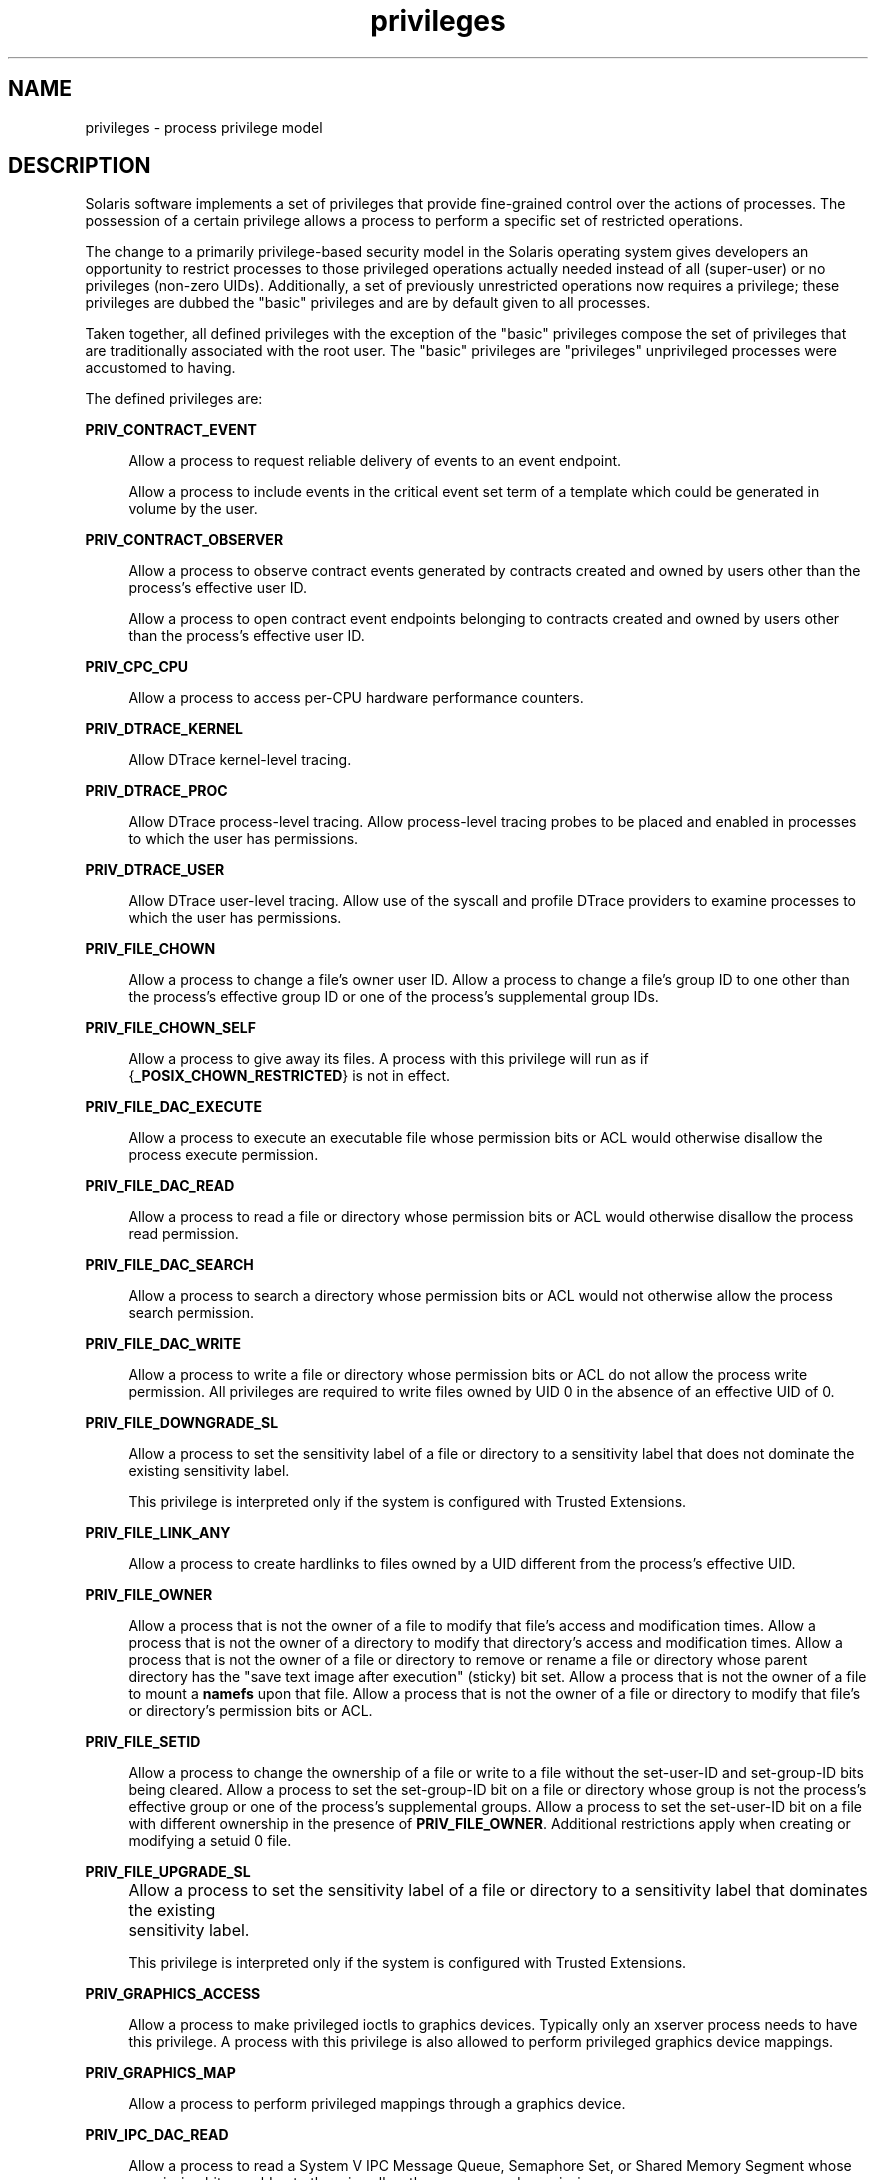 '\" te
.\" CDDL HEADER START
.\"
.\" The contents of this file are subject to the terms of the
.\" Common Development and Distribution License (the "License").  
.\" You may not use this file except in compliance with the License.
.\"
.\" You can obtain a copy of the license at usr/src/OPENSOLARIS.LICENSE
.\" or http://www.opensolaris.org/os/licensing.
.\" See the License for the specific language governing permissions
.\" and limitations under the License.
.\"
.\" When distributing Covered Code, include this CDDL HEADER in each
.\" file and include the License file at usr/src/OPENSOLARIS.LICENSE.
.\" If applicable, add the following below this CDDL HEADER, with the
.\" fields enclosed by brackets "[]" replaced with your own identifying
.\" information: Portions Copyright [yyyy] [name of copyright owner]
.\"
.\" CDDL HEADER END
.\" Copyright (c) 2007, Sun Microsystems, Inc. All Rights Reserved.
.TH privileges 5 "23 Apr 2007" "SunOS 5.11" "Standards, Environments, and Macros"
.SH NAME
privileges \- process privilege model
.SH DESCRIPTION
.LP
Solaris software implements a set of privileges that provide fine-grained control over the actions of processes. The possession of a certain privilege allows a process to perform a specific set of restricted operations.
.LP
The change to a primarily privilege-based security model in the Solaris operating system gives developers an opportunity to restrict processes to those privileged operations actually needed instead of all (super-user) or no privileges (non-zero UIDs). Additionally, a set of previously unrestricted
operations now requires a privilege; these privileges are dubbed the "basic" privileges and are by default given to all processes.
.LP
Taken together, all defined privileges with the exception of the "basic" privileges compose the set of privileges that are traditionally associated with the root user. The "basic" privileges are "privileges" unprivileged processes were accustomed to having.
.LP
The defined privileges are:
.sp
.ne 2
.mk
.na
\fB\fBPRIV_CONTRACT_EVENT\fR\fR
.ad
.sp .6
.RS 4n
Allow a process to request reliable delivery of events to an event endpoint.
.sp
Allow a process to include events in the critical event set term of a template which could be generated in volume by the user.
.RE

.sp
.ne 2
.mk
.na
\fB\fBPRIV_CONTRACT_OBSERVER\fR\fR
.ad
.sp .6
.RS 4n
Allow a process to observe contract events generated by contracts created and owned by users other than the process's effective user ID.
.sp
Allow a process to open contract event endpoints belonging to contracts created and owned by users other than the process's effective user ID.
.RE

.sp
.ne 2
.mk
.na
\fB\fBPRIV_CPC_CPU\fR\fR
.ad
.sp .6
.RS 4n
Allow a process to access per-CPU hardware performance counters.
.RE

.sp
.ne 2
.mk
.na
\fB\fBPRIV_DTRACE_KERNEL\fR\fR
.ad
.sp .6
.RS 4n
Allow DTrace kernel-level tracing.
.RE

.sp
.ne 2
.mk
.na
\fB\fBPRIV_DTRACE_PROC\fR\fR
.ad
.sp .6
.RS 4n
Allow DTrace process-level tracing. Allow process-level tracing probes to be placed and enabled in processes to which the user has permissions.
.RE

.sp
.ne 2
.mk
.na
\fB\fBPRIV_DTRACE_USER\fR\fR
.ad
.sp .6
.RS 4n
Allow DTrace user-level tracing. Allow use of the syscall and profile DTrace providers to examine processes to which the user has permissions.
.RE

.sp
.ne 2
.mk
.na
\fB\fBPRIV_FILE_CHOWN\fR\fR
.ad
.sp .6
.RS 4n
Allow a process to change a file's owner user ID. Allow a process to change a file's group ID to one other than the process's effective group ID or one of the process's supplemental group IDs.
.RE

.sp
.ne 2
.mk
.na
\fB\fBPRIV_FILE_CHOWN_SELF\fR\fR
.ad
.sp .6
.RS 4n
Allow a process to give away its files. A process with this privilege will run as if {\fB_POSIX_CHOWN_RESTRICTED\fR} is not in effect.
.RE

.sp
.ne 2
.mk
.na
\fB\fBPRIV_FILE_DAC_EXECUTE\fR\fR
.ad
.sp .6
.RS 4n
Allow a process to execute an executable file whose permission bits or ACL would otherwise disallow the process execute permission.
.RE

.sp
.ne 2
.mk
.na
\fB\fBPRIV_FILE_DAC_READ\fR\fR
.ad
.sp .6
.RS 4n
Allow a process to read a file or directory whose permission bits or ACL would otherwise disallow the process read permission.
.RE

.sp
.ne 2
.mk
.na
\fB\fBPRIV_FILE_DAC_SEARCH\fR\fR
.ad
.sp .6
.RS 4n
Allow a process to search a directory whose permission bits or ACL would not otherwise allow the process search permission.
.RE

.sp
.ne 2
.mk
.na
\fB\fBPRIV_FILE_DAC_WRITE\fR\fR
.ad
.sp .6
.RS 4n
Allow a process to write a file or directory whose permission bits or ACL do not allow the process write permission. All privileges are required to write files owned by UID 0 in the absence of an effective UID of 0.
.RE

.sp
.ne 2
.mk
.na
\fB\fBPRIV_FILE_DOWNGRADE_SL\fR\fR
.ad
.sp .6
.RS 4n
Allow a process to set the sensitivity label of a file or directory to a sensitivity label that does not dominate the existing sensitivity label.
.sp
This privilege is interpreted only if the system is configured with Trusted Extensions.
.RE

.sp
.ne 2
.mk
.na
\fB\fBPRIV_FILE_LINK_ANY\fR\fR
.ad
.sp .6
.RS 4n
Allow a process to create hardlinks to files owned by a UID different from the process's effective UID.
.RE

.sp
.ne 2
.mk
.na
\fB\fBPRIV_FILE_OWNER\fR\fR
.ad
.sp .6
.RS 4n
Allow a process that is not the owner of a file to modify that file's access and modification times. Allow a process that is not the owner of a directory to modify that directory's access and modification times. Allow a process that is not the owner of a file or directory to remove
or rename a file or directory whose parent directory has the "save text image after execution" (sticky) bit set. Allow a process that is not the owner of a file to mount a \fBnamefs\fR upon that file. Allow a process that is not the owner of a file or directory to modify
that file's or directory's permission bits or ACL.
.RE

.sp
.ne 2
.mk
.na
\fB\fBPRIV_FILE_SETID\fR\fR
.ad
.sp .6
.RS 4n
Allow a process to change the ownership of a file or write to a file without the set-user-ID and set-group-ID bits being cleared. Allow a process to set the set-group-ID bit on a file or directory whose group is not the process's effective group or one of the process's supplemental
groups. Allow a process to set the set-user-ID bit on a file with different ownership in the presence of \fBPRIV_FILE_OWNER\fR. Additional restrictions apply when creating or modifying a setuid 0 file.
.RE

.sp
.ne 2
.mk
.na
\fB\fBPRIV_FILE_UPGRADE_SL\fR\fR
.ad
.sp .6
.RS 4n
Allow a process to set the sensitivity label of a file or directory to a sensitivity label that dominates the existing	sensitivity label.
.sp
This privilege is interpreted only if the system is configured with Trusted Extensions.
.RE

.sp
.ne 2
.mk
.na
\fB\fBPRIV_GRAPHICS_ACCESS\fR\fR
.ad
.sp .6
.RS 4n
Allow a process to make privileged ioctls to graphics devices. Typically only an xserver process needs to have this privilege. A process with this privilege is also allowed to perform privileged graphics device mappings.
.RE

.sp
.ne 2
.mk
.na
\fB\fBPRIV_GRAPHICS_MAP\fR\fR
.ad
.sp .6
.RS 4n
Allow a process to perform privileged mappings through a graphics device.
.RE

.sp
.ne 2
.mk
.na
\fB\fBPRIV_IPC_DAC_READ\fR\fR
.ad
.sp .6
.RS 4n
Allow a process to read a System V IPC Message Queue, Semaphore Set, or Shared Memory Segment whose permission bits would not otherwise allow the process read permission.
.RE

.sp
.ne 2
.mk
.na
\fB\fBPRIV_IPC_DAC_WRITE\fR\fR
.ad
.sp .6
.RS 4n
Allow a process to write a System V IPC Message Queue, Semaphore Set, or Shared Memory Segment whose permission bits would not otherwise allow the process write permission.
.RE

.sp
.ne 2
.mk
.na
\fB\fBPRIV_IPC_OWNER\fR\fR
.ad
.sp .6
.RS 4n
Allow a process that is not the owner of a System V IPC Message Queue, Semaphore Set, or Shared Memory Segment to remove, change ownership of, or change permission bits of the Message Queue, Semaphore Set, or Shared Memory Segment.
.RE

.sp
.ne 2
.mk
.na
\fB\fBPRIV_NET_BINDMLP\fR\fR
.ad
.sp .6
.RS 4n
Allow a process to bind to a port that is configured as a multi-level port (MLP) for the process's zone. This privilege applies to both shared address and zone-specific address MLPs. See \fBtnzonecfg\fR(\fB4\fR) from the Trusted Extensions manual pages
for information on configuring MLP ports.
.sp
This privilege is interpreted only if the system is configured with Trusted Extensions.
.RE

.sp
.ne 2
.mk
.na
\fB\fBPRIV_NET_ICMPACCESS\fR\fR
.ad
.sp .6
.RS 4n
Allow a process to send and receive ICMP packets.
.RE

.sp
.ne 2
.mk
.na
\fB\fBPRIV_NET_MAC_AWARE\fR\fR
.ad
.sp .6
.RS 4n
Allow a process to set the \fBNET_MAC_AWARE\fR process flag by using \fBsetpflags\fR(2). This privilege also allows a process to set
the \fBSO_MAC_EXEMPT\fR socket option by using \fBsetsockopt\fR(3SOCKET). The \fBNET_MAC_AWARE\fR process flag and the \fBSO_MAC_EXEMPT\fR socket option both allow a local process to communicate with an unlabeled peer if the local process's label dominates the peer's default label, or if the local process runs in the global zone.
.sp
This privilege is interpreted only if the system is configured with Trusted Extensions.
.RE

.sp
.ne 2
.mk
.na
\fB\fBPRIV_NET_PRIVADDR\fR\fR
.ad
.sp .6
.RS 4n
Allow a process to bind to a privileged port number. The privilege port numbers are 1-1023 (the traditional UNIX privileged ports) as well as those ports marked as "\fBudp/tcp_extra_priv_ports\fR" with the exception of the ports reserved for use by NFS.
.RE

.sp
.ne 2
.mk
.na
\fB\fBPRIV_NET_RAWACCESS\fR\fR
.ad
.sp .6
.RS 4n
Allow a process to have direct access to the network layer.
.RE

.sp
.ne 2
.mk
.na
\fB\fBPRIV_PROC_AUDIT\fR\fR
.ad
.sp .6
.RS 4n
Allow a process to generate audit records. Allow a process to get its own audit pre-selection information.
.RE

.sp
.ne 2
.mk
.na
\fB\fBPRIV_PROC_CHROOT\fR\fR
.ad
.sp .6
.RS 4n
Allow a process to change its root directory.
.RE

.sp
.ne 2
.mk
.na
\fB\fBPRIV_PROC_CLOCK_HIGHRES\fR\fR
.ad
.sp .6
.RS 4n
Allow a process to use high resolution timers.
.RE

.sp
.ne 2
.mk
.na
\fB\fBPRIV_PROC_EXEC\fR\fR
.ad
.sp .6
.RS 4n
Allow a process to call \fBexecve\fR(2).
.RE

.sp
.ne 2
.mk
.na
\fB\fBPRIV_PROC_FORK\fR\fR
.ad
.sp .6
.RS 4n
Allow a process to call \fBfork\fR(2), \fBfork1\fR(2), or \fBvfork\fR(2).
.RE

.sp
.ne 2
.mk
.na
\fB\fBPRIV_PROC_INFO\fR\fR
.ad
.sp .6
.RS 4n
Allow a process to examine the status of processes other than those to which it can send signals. Processes that cannot be examined cannot be seen in \fB/proc\fR and appear not to exist.
.RE

.sp
.ne 2
.mk
.na
\fB\fBPRIV_PROC_LOCK_MEMORY\fR\fR
.ad
.sp .6
.RS 4n
Allow a process to lock pages in physical memory.
.RE

.sp
.ne 2
.mk
.na
\fB\fBPRIV_PROC_OWNER\fR\fR
.ad
.sp .6
.RS 4n
Allow a process to send signals to other processes and inspect and modify the process state in other processes, regardless of ownership. When modifying another process, additional restrictions apply: the effective privilege set of the attaching process must be a superset of the
target process's effective, permitted, and inheritable sets; the limit set must be a superset of the target's limit set; if the target process has any UID set to 0 all privilege must be asserted unless the effective UID is 0. Allow a process to bind arbitrary processes to CPUs.
.RE

.sp
.ne 2
.mk
.na
\fB\fBPRIV_PROC_PRIOCNTL\fR\fR
.ad
.sp .6
.RS 4n
Allow a process to elevate its priority above its current level. Allow a process to change its scheduling class to any scheduling class, including the RT class.
.RE

.sp
.ne 2
.mk
.na
\fB\fBPRIV_PROC_SESSION\fR\fR
.ad
.sp .6
.RS 4n
Allow a process to send signals or trace processes outside its session.
.RE

.sp
.ne 2
.mk
.na
\fB\fBPRIV_PROC_SETID\fR\fR
.ad
.sp .6
.RS 4n
Allow a process to set its UIDs at will, assuming UID 0 requires all privileges to be asserted.
.RE

.sp
.ne 2
.mk
.na
\fB\fBPRIV_PROC_TASKID\fR\fR
.ad
.sp .6
.RS 4n
Allow a process to assign a new task ID to the calling process.
.RE

.sp
.ne 2
.mk
.na
\fB\fBPRIV_PROC_ZONE\fR\fR
.ad
.sp .6
.RS 4n
Allow a process to trace or send signals to processes in other zones. See \fBzones\fR(5).
.RE

.sp
.ne 2
.mk
.na
\fB\fBPRIV_SYS_ACCT\fR\fR
.ad
.sp .6
.RS 4n
Allow a process to enable and disable and manage accounting through \fBacct\fR(2).
.RE

.sp
.ne 2
.mk
.na
\fB\fBPRIV_SYS_ADMIN\fR\fR
.ad
.sp .6
.RS 4n
Allow a process to perform system administration tasks such as setting node and domain name and specifying \fBcoreadm\fR(1M) and \fBnscd\fR(1M) settings
.RE

.sp
.ne 2
.mk
.na
\fB\fBPRIV_SYS_AUDIT\fR\fR
.ad
.sp .6
.RS 4n
Allow a process to start the (kernel) audit daemon. Allow a process to view and set audit state (audit user ID, audit terminal ID, audit sessions ID, audit pre-selection mask). Allow a process to turn off and on auditing. Allow a process to configure the audit parameters (cache
and queue sizes, event to class mappings, and policy options).
.RE

.sp
.ne 2
.mk
.na
\fB\fBPRIV_SYS_CONFIG\fR\fR
.ad
.sp .6
.RS 4n
Allow a process to perform various system configuration tasks. Allow filesystem-specific administrative procedures, such as filesystem configuration ioctls, quota calls, creation and deletion of snapshots, and manipulating the PCFS bootsector.
.RE

.sp
.ne 2
.mk
.na
\fB\fBPRIV_SYS_DEVICES\fR\fR
.ad
.sp .6
.RS 4n
Allow a process to create device special files. Allow a process to successfully call a kernel module that calls the kernel \fBdrv_priv\fR(9F) function
to check for allowed access. Allow a process to open the real console device directly. Allow a process to open devices that have been exclusively opened.
.RE

.sp
.ne 2
.mk
.na
\fB\fBPRIV_SYS_IPC_CONFIG\fR\fR
.ad
.sp .6
.RS 4n
Allow a process to increase the size of a System V IPC Message Queue buffer.
.RE

.sp
.ne 2
.mk
.na
\fB\fBPRIV_SYS_LINKDIR\fR\fR
.ad
.sp .6
.RS 4n
Allow a process to unlink and link directories.
.RE

.sp
.ne 2
.mk
.na
\fB\fBPRIV_SYS_MOUNT\fR\fR
.ad
.sp .6
.RS 4n
Allow a process to mount and unmount filesystems that would otherwise be restricted (that is, most filesystems except \fBnamefs\fR). Allow a process to add and remove swap devices.
.RE

.sp
.ne 2
.mk
.na
\fB\fBPRIV_SYS_IP_CONFIG\fR\fR
.ad
.sp .6
.RS 4n
Allow a process to configure a system's network interfaces and routes. Allow a process to configure network parameters for \fBTCP/IP\fR using \fBndd\fR. Allow a process access to otherwise restricted \fBTCP/IP\fR information using \fBndd\fR.
Allow a process to configure \fBIPsec\fR. Allows a process to pop anchored \fBSTREAM\fRs modules with matching \fBzoneid\fR.
.RE

.sp
.ne 2
.mk
.na
\fB\fBPRIV_SYS_NET_CONFIG\fR\fR
.ad
.sp .6
.RS 4n
Allow a process to do all that \fBPRIV_SYS_IP_CONFIG\fR allows, plus the following: push the \fBrpcmod\fR \fBSTREAMS\fR module, \fBINSERT/REMOVE STREAM\fRS modules on locations other than the top of the module stack, and configure
data-links (\fBNICs\fR).
.RE

.sp
.ne 2
.mk
.na
\fB\fBPRIV_SYS_NFS\fR\fR
.ad
.sp .6
.RS 4n
Allow a process to provide NFS service: start NFS kernel threads, perform NFS locking operations, bind to NFS reserved ports: ports 2049 (\fBnfs\fR) and port 4045 (\fBlockd\fR).
.RE

.sp
.ne 2
.mk
.na
\fB\fBPRIV_SYS_RES_CONFIG\fR\fR
.ad
.sp .6
.RS 4n
Allow a process to create and delete processor sets, assign CPUs to processor sets and override the \fBPSET_NOESCAPE\fR property. Allow a process to change the operational status of CPUs in the system using \fBp_online\fR(2). Allow a process to configure filesystem quotas. Allow a process to configure resource pools and bind processes to pools.
.RE

.sp
.ne 2
.mk
.na
\fB\fBPRIV_SYS_RESOURCE\fR\fR
.ad
.sp .6
.RS 4n
Allow a process to exceed the resource limits imposed on it by \fBsetrlimit\fR(2) and \fBsetrctl\fR(2).
.RE

.sp
.ne 2
.mk
.na
\fB\fBPRIV_SYS_SUSER_COMPAT\fR\fR
.ad
.sp .6
.RS 4n
Allow a process to successfully call a third party loadable module that calls the kernel \fBsuser()\fR function to check for allowed access. This privilege exists only for third party loadable module compatibility and is not used by Solaris proper.
.RE

.sp
.ne 2
.mk
.na
\fB\fBPRIV_SYS_TIME\fR\fR
.ad
.sp .6
.RS 4n
Allow a process to manipulate system time using any of the appropriate system calls: \fBstime\fR(2), \fBadjtime\fR(2), and \fBntp_adjtime\fR(2).
.RE

.sp
.ne 2
.mk
.na
\fB\fBPRIV_SYS_TRANS_LABEL\fR\fR
.ad
.sp .6
.RS 4n
Allow a process to translate labels that are not dominated by the process's sensitivity label to and from an external string form.
.sp
This privilege is interpreted only if the system is configured with Trusted Extensions.
.RE

.sp
.ne 2
.mk
.na
\fB\fBPRIV_WIN_COLORMAP\fR\fR
.ad
.sp .6
.RS 4n
Allow a process to override colormap restrictions.
.sp
Allow a process to install or remove colormaps.
.sp
Allow a process to retrieve colormap cell entries allocated by other processes.
.sp
This privilege is interpreted only if the system is configured with Trusted Extensions.
.RE

.sp
.ne 2
.mk
.na
\fB\fBPRIV_WIN_CONFIG\fR\fR
.ad
.sp .6
.RS 4n
Allow a process to configure or destroy resources that are permanently retained by the X server.
.sp
Allow a process to use SetScreenSaver to set the screen saver timeout value
.sp
Allow a process to use ChangeHosts to modify the display access control list.
.sp
Allow a process to use GrabServer.
.sp
Allow a process to use the SetCloseDownMode request that can retain window, pixmap, colormap, property, cursor, font, or graphic context resources.
.sp
This privilege is interpreted only if the system is configured with Trusted Extensions.
.RE

.sp
.ne 2
.mk
.na
\fB\fBPRIV_WIN_DAC_READ\fR\fR
.ad
.sp .6
.RS 4n
Allow a process to read from a window resource that it does not own (has a different user ID).
.sp
This privilege is interpreted only if the system is configured with Trusted Extensions.
.RE

.sp
.ne 2
.mk
.na
\fB\fBPRIV_WIN_DAC_WRITE\fR\fR
.ad
.sp .6
.RS 4n
Allow a process to write to or create a window resource that it does not own (has a different user ID). A newly created window property is created with the window's user ID.
.sp
This privilege is interpreted only if the system is configured with Trusted Extensions.
.RE

.sp
.ne 2
.mk
.na
\fB\fBPRIV_WIN_DEVICES\fR\fR
.ad
.sp .6
.RS 4n
Allow a process to perform operations on window input devices.
.sp
Allow a process to get and set keyboard and pointer controls.
.sp
Allow a process to modify pointer button and key mappings.
.sp
This privilege is interpreted only if the system is configured with Trusted Extensions.
.RE

.sp
.ne 2
.mk
.na
\fB\fBPRIV_WIN_DGA\fR\fR
.ad
.sp .6
.RS 4n
Allow a process to use the direct graphics access (DGA) X protocol extensions. Direct process access to the frame buffer is still required. Thus the process must have MAC and DAC privileges that allow access to the frame buffer, or the frame buffer must be allocated to the process.
.sp
This privilege is interpreted only if the system is configured with Trusted Extensions.
.RE

.sp
.ne 2
.mk
.na
\fB\fBPRIV_WIN_DOWNGRADE_SL\fR\fR
.ad
.sp .6
.RS 4n
Allow a process to set the sensitivity label of a window resource to a sensitivity label that does not dominate the existing sensitivity label.
.sp
This privilege is interpreted only if the system is configured with Trusted Extensions.
.RE

.sp
.ne 2
.mk
.na
\fB\fBPRIV_WIN_FONTPATH\fR\fR
.ad
.sp .6
.RS 4n
Allow a process to set a font path.
.sp
This privilege is interpreted only if the system is configured with Trusted Extensions.
.RE

.sp
.ne 2
.mk
.na
\fB\fBPRIV_WIN_MAC_READ\fR\fR
.ad
.sp .6
.RS 4n
Allow a process to read from a window resource whose sensitivity label is not equal to the process sensitivity label.
.sp
This privilege is interpreted only if the system is configured with Trusted Extensions.
.RE

.sp
.ne 2
.mk
.na
\fB\fBPRIV_WIN_MAC_WRITE\fR\fR
.ad
.sp .6
.RS 4n
Allow a process to create a window resource whose sensitivity label is not equal to the process sensitivity label. A newly created window property is created with the window's sensitivity label.
.sp
This privilege is interpreted only if the system is configured with Trusted Extensions.
.RE

.sp
.ne 2
.mk
.na
\fB\fBPRIV_WIN_SELECTION\fR\fR
.ad
.sp .6
.RS 4n
Allow a process to request inter-window data moves without the intervention of the selection confirmer.
.sp
This privilege is interpreted only if the system is configured with Trusted Extensions.
.RE

.sp
.ne 2
.mk
.na
\fB\fBPRIV_WIN_UPGRADE_SL\fR\fR
.ad
.sp .6
.RS 4n
Allow a process to set the sensitivity label of a window resource to a sensitivity label that dominates the existing sensitivity label.
.sp
This privilege is interpreted only if the system is configured with Trusted Extensions.
.RE

.LP
Of the privileges listed above, the privileges \fBPRIV_FILE_LINK_ANY\fR, \fBPRIV_PROC_INFO\fR, \fBPRIV_PROC_SESSION\fR, \fBPRIV_PROC_FORK\fR and \fBPRIV_PROC_EXEC\fR are considered "basic" privileges. These are
privileges that used to be always available to unprivileged processes. By default, processes still have the basic privileges.
.LP
The privileges \fBPRIV_PROC_SETID\fR and \fBPRIV_PROC_AUDIT\fR must be present in the Limit set (see below) of a process in order for set-uid root \fBexec\fRs to be successful, that is, get an effective UID of 0 and additional privileges.
.LP
The privilege implementation in Solaris extends the process credential with four privilege sets:
.sp
.ne 2
.mk
.na
\fBI, the inheritable set\fR
.ad
.RS 26n
.rt  
The privileges inherited on \fBexec\fR.
.RE

.sp
.ne 2
.mk
.na
\fBP, the permitted set\fR
.ad
.RS 26n
.rt  
The maximum set of privileges for the process.
.RE

.sp
.ne 2
.mk
.na
\fBE, the effective set\fR
.ad
.RS 26n
.rt  
The privileges currently in effect.
.RE

.sp
.ne 2
.mk
.na
\fBL, the limit set\fR
.ad
.RS 26n
.rt  
The upper bound of the privileges a process and its offspring can obtain. Changes to L take effect on the next \fBexec\fR.
.RE

.LP
The sets I, P and E are typically identical to the basic set of privileges for unprivileged processes. The limit set is typically the full set of privileges.
.LP
Each process has a Privilege Awareness State (PAS) that can take the value PA (privilege-aware) and NPA (not-PA). PAS is a transitional mechanism that allows a choice between full compatibility with the old superuser model and completely ignoring the effective UID.
.LP
To facilitate the discussion, we introduce the notion of "observed effective set" (oE) and "observed permitted set" (oP) and the implementation sets iE and iP.
.LP
A process becomes privilege-aware either by manipulating the effective, permitted, or limit privilege sets through \fBsetppriv\fR(2) or by using \fBsetpflags\fR(2). In all cases, oE and oP are invariant in the process of becoming privilege-aware. In the process of becoming privilege-aware, the following assignments
take place:
.sp
.in +2
.nf
iE = oE
iP = oP
.fi
.in -2

.LP
When a process is privilege-aware, oE and oP are invariant under UID changes. When a process is not privilege-aware, oE and oP are observed as follows:
.sp
.in +2
.nf
oE = euid == 0 ? L : iE
oP = (euid == 0 || ruid == 0 || suid == 0) ? L : iP
.fi
.in -2

.LP
When a non-privilege-aware process has an effective UID of 0, it can exercise the privileges contained in its limit set, the upper bound of its privileges. If a non-privilege-aware process has any of the UIDs 0, it will appear to be capable of potentially exercising all privileges in L.
.LP
It is possible for a process to return to the non-privilege aware state using \fBsetpflags()\fR. The kernel will always attempt this on \fBexec\fR(2).
This operation is permitted only if the following conditions are met:
.RS +4
.TP
.ie t \(bu
.el o
If any of the UIDs is equal to 0, P must be equal to L.
.RE
.RS +4
.TP
.ie t \(bu
.el o
If the effective UID is equal to 0, E must be equal to L.
.RE
.LP
When a process gives up privilege awareness, the following assignments take place:
.sp
.in +2
.nf
if (euid == 0) iE = L & I
if (any uid == 0) iP = L & I
.fi
.in -2

.LP
The privileges that do not have a UID of 0 will be the inheritable set of the process restricted by the limit set.
.LP
Only privileges in the process's (observed) effective privilege set allow the process to perform restricted operations. A process can use any of the privilege manipulation functions to add or remove privileges from the privilege sets. Privileges can be removed always. Only privileges found
in the permitted set can be added to the effective and inheritable set. The limit set cannot grow. The inheritable set can be larger than the permitted set.
.LP
When a process performs an \fBexec\fR(2), the kernel will first try to relinquish privilege awareness before making the following privilege set modifications:
.sp
.in +2
.nf
E' = P' = I' = L & I
L is unchanged
.fi
.in -2

.LP
If a process has not manipulated its privileges, the privilege sets effectively remain the same, as E, P and I are already identical.
.LP
The limit set is enforced at \fBexec\fR time.
.LP
To run a non-privilege-aware application in a backward-compatible manner, a privilege-aware application should start the non-privilege-aware application with I=basic.
.LP
For most privileges, absence of the privilege simply results in a failure. In some instances, the absense of a privilege can cause system calls to behave differently. In other instances, the removal of a privilege can force a set-uid application to seriously malfunction. Privileges of this
type are considered "unsafe". When a process is lacking any of the unsafe privileges from its limit set, the system will not honor the set-uid bit of set-uid root applications. The following unsafe privileges have been identified: \fBproc_setid\fR, \fBsys_resource\fR and \fBproc_audit\fR.
.SS "Privilege Escalation"
.LP
In certain circumstances, a single privilege could lead to a process gaining one or more additional privileges that were not explicitly granted to that process. To prevent such an escalation of privileges, the security policy will require explicit permission for those additional privileges.
.LP
Common examples of escalation are those mechanisms that allow modification of system resources through "raw'' interfaces; for example, changing kernel data structures through \fB/dev/kmem\fR or changing files through \fB/dev/dsk/*\fR. Escalation also occurs
when a process controls processes with more privileges than the controlling process. A special case of this is manipulating or creating objects owned by UID 0 or trying to obtain UID 0 using \fBsetuid\fR(2). The special treatment of UID 0 is needed because the UID 0 owns all system configuration files and ordinary file protection mechanisms allow processes with UID 0 to modify the system configuration. With appropriate file modifications, a given process running
with an effective UID of 0 can gain all privileges.
.LP
In situations where a process might obtain UID 0, the security policy requires additional privileges, up to the full set of privileges. Such restrictions could be relaxed or removed at such time as additional mechanisms for protection of system files became available. There are no such mechanisms
in the current Solaris release.
.LP
The use of UID 0 processes should be limited as much as possible. They should be replaced with programs running under a different UID but with exactly the privileges they need.
.LP
Daemons that never need to \fBexec\fR subprocesses should remove the \fBPRIV_PROC_EXEC\fR privilege from their permitted and limit sets.
.SS "Assigned Privileges and Safeguards"
.LP
When privileges are assigned to a user, the system administrator could give that user more powers than intended. The administrator should consider whether safeguards are needed. For example, if the \fBPRIV_PROC_LOCK_MEMORY\fR privilege is given to a user, the administrator should
consider setting the \fBproject.max-locked-memory\fR resource control as well, to prevent that user from locking all memory.
.SS "Privilege Debugging"
.LP
When a system call fails with a permission error, it is not always immediately obvious what caused the problem. To debug such a problem, you can use a tool called \fIprivilege debugging\fR. When privilege debugging is enabled for a process, the kernel reports missing privileges
on the controlling terminal of the process. (Enable debugging for a process with the \fB-D\fR option of \fBppriv\fR(1).) Additionally, the administrator can
enable system-wide privilege debugging by setting the \fBsystem\fR(4) variable \fBpriv_debug\fR using:
.sp
.in +2
.nf
set priv_debug = 1
.fi
.in -2

.LP
On a running system, you can use \fBmdb\fR(1) to change this variable.
.SS "Privilege Administration"
.LP
The Solaris Management Console (see \fBsmc\fR(1M)) is the preferred method of modifying privileges for a command. Use \fBusermod\fR(1M) or \fBsmrole\fR(1M) to assign privileges to or modify privileges for, respectively,
a user or a role. Use \fBppriv\fR(1) to enumerate the privileges supported on a system and \fBtruss\fR(1) to determine which privileges a program requires.
.SH SEE ALSO
.LP
\fBmdb\fR(1), \fBppriv\fR(1), \fBadd_drv\fR(1M), \fBifconfig\fR(1M), \fBlockd\fR(1M), \fBnfsd\fR(1M), \fBrem_drv\fR(1M), \fBupdate_drv\fR(1M), \fBIntro\fR(2), \fBaccess\fR(2), \fBacct\fR(2), \fBacl\fR(2), \fBadjtime\fR(2), \fBaudit\fR(2), \fBauditon\fR(2), \fBauditsvc\fR(2), \fBchmod\fR(2), \fBchown\fR(2), \fBchroot\fR(2), \fBcreat\fR(2), \fBexec\fR(2), \fBfcntl\fR(2), \fBfork\fR(2), \fBfpathconf\fR(2), \fBgetacct\fR(2), \fBgetpflags\fR(2), \fBgetppriv\fR(2), \fBgetsid\fR(2), \fBkill\fR(2), \fBlink\fR(2), \fBmemcntl\fR(2), \fBmknod\fR(2), \fBmount\fR(2), \fBmsgctl\fR(2), \fBnice\fR(2), \fBntp_adjtime\fR(2), \fBopen\fR(2), \fBp_online\fR(2), \fBpriocntl\fR(2), \fBpriocntlset\fR(2), \fBprocessor_bind\fR(2), \fBpset_bind\fR(2), \fBpset_create\fR(2), \fBreadlink\fR(2), \fBresolvepath\fR(2), \fBrmdir\fR(2), \fBsemctl\fR(2), \fBsetauid\fR(2), \fBsetegid\fR(2), \fBseteuid\fR(2), \fBsetgid\fR(2), \fBsetgroups\fR(2), \fBsetpflags\fR(2), \fBsetppriv\fR(2), \fBsetrctl\fR(2), \fBsetregid\fR(2), \fBsetreuid\fR(2), \fBsetrlimit\fR(2), \fBsettaskid\fR(2), \fBsetuid\fR(2), \fBshmctl\fR(2), \fBshmget\fR(2), \fBshmop\fR(2), \fBsigsend\fR(2), \fBstat\fR(2), \fBstatvfs\fR(2), \fBstime\fR(2), \fBswapctl\fR(2), \fBsysinfo\fR(2), \fBuadmin\fR(2), \fBulimit\fR(2), \fBumount\fR(2), \fBunlink\fR(2), \fButime\fR(2), \fButimes\fR(2), \fBbind\fR(3SOCKET), \fBdoor_ucred\fR(3C), \fBpriv_addset\fR(3C), \fBpriv_set\fR(3C), \fBpriv_getbyname\fR(3C), \fBpriv_getbynum\fR(3C), \fBpriv_set_to_str\fR(3C), \fBpriv_str_to_set\fR(3C), \fBsocket\fR(3SOCKET), \fBt_bind\fR(3NSL), \fBtimer_create\fR(3RT), \fBucred_get\fR(3C), \fBexec_attr\fR(4), \fBproc\fR(4), \fBsystem\fR(4), \fBuser_attr\fR(4), \fBddi_cred\fR(9F), \fBdrv_priv\fR(9F), \fBpriv_getbyname\fR(9F), \fBpriv_policy\fR(9F), \fBpriv_policy_choice\fR(9F), \fBpriv_policy_only\fR(9F)
.LP

